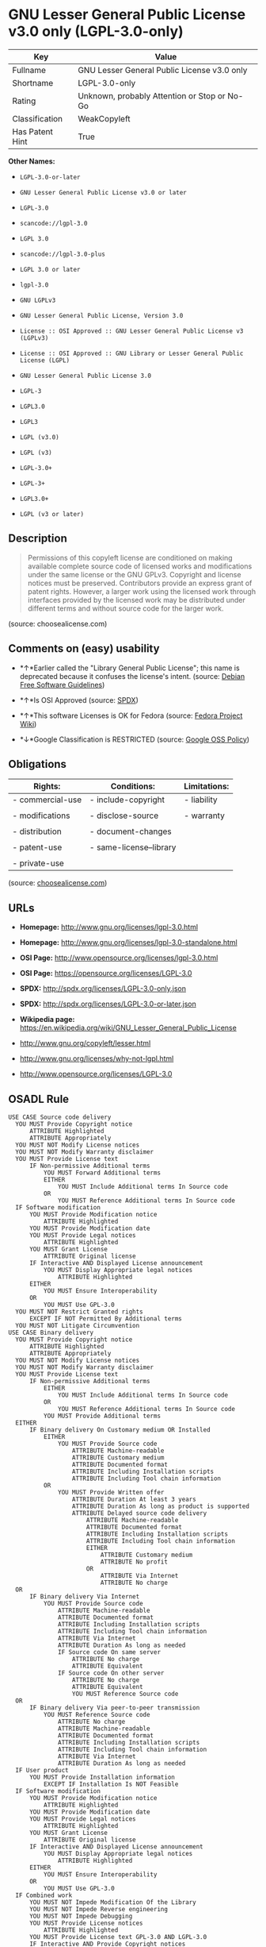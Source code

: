 * GNU Lesser General Public License v3.0 only (LGPL-3.0-only)

| Key               | Value                                          |
|-------------------+------------------------------------------------|
| Fullname          | GNU Lesser General Public License v3.0 only    |
| Shortname         | LGPL-3.0-only                                  |
| Rating            | Unknown, probably Attention or Stop or No-Go   |
| Classification    | WeakCopyleft                                   |
| Has Patent Hint   | True                                           |

*Other Names:*

- =LGPL-3.0-or-later=

- =GNU Lesser General Public License v3.0 or later=

- =LGPL-3.0=

- =scancode://lgpl-3.0=

- =LGPL 3.0=

- =scancode://lgpl-3.0-plus=

- =LGPL 3.0 or later=

- =lgpl-3.0=

- =GNU LGPLv3=

- =GNU Lesser General Public License, Version 3.0=

- =License :: OSI Approved :: GNU Lesser General Public License v3 (LGPLv3)=

- =License :: OSI Approved :: GNU Library or Lesser General Public License (LGPL)=

- =GNU Lesser General Public License 3.0=

- =LGPL-3=

- =LGPL3.0=

- =LGPL3=

- =LGPL (v3.0)=

- =LGPL (v3)=

- =LGPL-3.0+=

- =LGPL-3+=

- =LGPL3.0+=

- =LGPL (v3 or later)=

** Description

#+BEGIN_QUOTE
  Permissions of this copyleft license are conditioned on making
  available complete source code of licensed works and modifications
  under the same license or the GNU GPLv3. Copyright and license notices
  must be preserved. Contributors provide an express grant of patent
  rights. However, a larger work using the licensed work through
  interfaces provided by the licensed work may be distributed under
  different terms and without source code for the larger work.
#+END_QUOTE

(source: choosealicense.com)

** Comments on (easy) usability

- *↑*Earlier called the "Library General Public License"; this name is
  deprecated because it confuses the license's intent. (source:
  [[https://wiki.debian.org/DFSGLicenses][Debian Free Software
  Guidelines]])

- *↑*Is OSI Approved (source:
  [[https://spdx.org/licenses/LGPL-3.0-only.html][SPDX]])

- *↑*This software Licenses is OK for Fedora (source:
  [[https://fedoraproject.org/wiki/Licensing:Main?rd=Licensing][Fedora
  Project Wiki]])

- *↓*Google Classification is RESTRICTED (source:
  [[https://opensource.google.com/docs/thirdparty/licenses/][Google OSS
  Policy]])

** Obligations

| Rights:            | Conditions:               | Limitations:   |
|--------------------+---------------------------+----------------|
| - commercial-use   | - include-copyright       | - liability    |
|                    |                           |                |
| - modifications    | - disclose-source         | - warranty     |
|                    |                           |                |
| - distribution     | - document-changes        |                |
|                    |                           |                |
| - patent-use       | - same-license--library   |                |
|                    |                           |                |
| - private-use      |                           |                |
                                                                 

(source:
[[https://github.com/github/choosealicense.com/blob/gh-pages/_licenses/lgpl-3.0.txt][choosealicense.com]])

** URLs

- *Homepage:* http://www.gnu.org/licenses/lgpl-3.0.html

- *Homepage:* http://www.gnu.org/licenses/lgpl-3.0-standalone.html

- *OSI Page:* http://www.opensource.org/licenses/lgpl-3.0.html

- *OSI Page:* https://opensource.org/licenses/LGPL-3.0

- *SPDX:* http://spdx.org/licenses/LGPL-3.0-only.json

- *SPDX:* http://spdx.org/licenses/LGPL-3.0-or-later.json

- *Wikipedia page:*
  https://en.wikipedia.org/wiki/GNU_Lesser_General_Public_License

- http://www.gnu.org/copyleft/lesser.html

- http://www.gnu.org/licenses/why-not-lgpl.html

- http://www.opensource.org/licenses/LGPL-3.0

** OSADL Rule

#+BEGIN_EXAMPLE
  USE CASE Source code delivery
  	YOU MUST Provide Copyright notice
  		ATTRIBUTE Highlighted
  		ATTRIBUTE Appropriately
  	YOU MUST NOT Modify License notices
  	YOU MUST NOT Modify Warranty disclaimer
  	YOU MUST Provide License text
  		IF Non-permissive Additional terms
  			YOU MUST Forward Additional terms
  			EITHER
  				YOU MUST Include Additional terms In Source code
  			OR
  				YOU MUST Reference Additional terms In Source code
  	IF Software modification
  		YOU MUST Provide Modification notice
  			ATTRIBUTE Highlighted
  		YOU MUST Provide Modification date
  		YOU MUST Provide Legal notices
  			ATTRIBUTE Highlighted
  		YOU MUST Grant License
  			ATTRIBUTE Original license
  		IF Interactive AND Displayed License announcement
  			YOU MUST Display Appropriate legal notices
  				ATTRIBUTE Highlighted
  		EITHER
  			YOU MUST Ensure Interoperability
  		OR
  			YOU MUST Use GPL-3.0
  	YOU MUST NOT Restrict Granted rights
  		EXCEPT IF NOT Permitted By Additional terms
  	YOU MUST NOT Litigate Circumvention
  USE CASE Binary delivery
  	YOU MUST Provide Copyright notice
  		ATTRIBUTE Highlighted
  		ATTRIBUTE Appropriately
  	YOU MUST NOT Modify License notices
  	YOU MUST NOT Modify Warranty disclaimer
  	YOU MUST Provide License text
  		IF Non-permissive Additional terms
  			EITHER
  				YOU MUST Include Additional terms In Source code
  			OR
  				YOU MUST Reference Additional terms In Source code
  			YOU MUST Provide Additional terms
  	EITHER
  		IF Binary delivery On Customary medium OR Installed
  			EITHER
  				YOU MUST Provide Source code
  					ATTRIBUTE Machine-readable
  					ATTRIBUTE Customary medium
  					ATTRIBUTE Documented format
  					ATTRIBUTE Including Installation scripts
  					ATTRIBUTE Including Tool chain information
  			OR
  				YOU MUST Provide Written offer
  					ATTRIBUTE Duration At least 3 years
  					ATTRIBUTE Duration As long as product is supported
  					ATTRIBUTE Delayed source code delivery
  						ATTRIBUTE Machine-readable
  						ATTRIBUTE Documented format
  						ATTRIBUTE Including Installation scripts
  						ATTRIBUTE Including Tool chain information
  						EITHER
  							ATTRIBUTE Customary medium
  							ATTRIBUTE No profit
  						OR
  							ATTRIBUTE Via Internet
  							ATTRIBUTE No charge
  	OR
  		IF Binary delivery Via Internet
  			YOU MUST Provide Source code
  				ATTRIBUTE Machine-readable
  				ATTRIBUTE Documented format
  				ATTRIBUTE Including Installation scripts
  				ATTRIBUTE Including Tool chain information
  				ATTRIBUTE Via Internet
  				ATTRIBUTE Duration As long as needed
  				IF Source code On same server
  					ATTRIBUTE No charge
  					ATTRIBUTE Equivalent
  				IF Source code On other server
  					ATTRIBUTE No charge
  					ATTRIBUTE Equivalent
  					YOU MUST Reference Source code
  	OR
  		IF Binary delivery Via peer-to-peer transmission
  			YOU MUST Reference Source code
  				ATTRIBUTE No charge
  				ATTRIBUTE Machine-readable
  				ATTRIBUTE Documented format
  				ATTRIBUTE Including Installation scripts
  				ATTRIBUTE Including Tool chain information
  				ATTRIBUTE Via Internet
  				ATTRIBUTE Duration As long as needed
  	IF User product
  		YOU MUST Provide Installation information
  			EXCEPT IF Installation Is NOT Feasible
  	IF Software modification
  		YOU MUST Provide Modification notice
  			ATTRIBUTE Highlighted
  		YOU MUST Provide Modification date
  		YOU MUST Provide Legal notices
  			ATTRIBUTE Highlighted
  		YOU MUST Grant License
  			ATTRIBUTE Original license
  		IF Interactive AND Displayed License announcement
  			YOU MUST Display Appropriate legal notices
  				ATTRIBUTE Highlighted
  		EITHER
  			YOU MUST Ensure Interoperability
  		OR
  			YOU MUST Use GPL-3.0
  	IF Combined work
  		YOU MUST NOT Impede Modification Of the Library
  		YOU MUST NOT Impede Reverse engineering
  		YOU MUST NOT Impede Debugging
  		YOU MUST Provide License notices
  			ATTRIBUTE Highlighted
  		YOU MUST Provide License text GPL-3.0 AND LGPL-3.0
  		IF Interactive AND Provide Copyright notices
  			YOU MUST Provide Copyright notice
  			YOU MUST Reference License text GPL-3.0 AND LGPL-3.0
  		IF Installed
  			YOU MUST Provide Installation information
  			YOU MUST Provide Installation scripts
  	IF Combined library
  		YOU MUST Provide Library
  			ATTRIBUTE Original license
  			ATTRIBUTE Uncombined
  		YOU MUST Provide License notices
  		YOU MUST Reference Library
  			ATTRIBUTE Uncombined
  	YOU MUST NOT Restrict Granted rights
  		EXCEPT IF NOT Permitted By Additional terms
  	YOU MUST NOT Litigate Circumvention
  COMPATIBILITY Apache-2.0
  COMPATIBILITY BSD-2-Clause
  COMPATIBILITY BSD-3-Clause
  COMPATIBILITY bzip2-1.0.5
  COMPATIBILITY bzip2-1.0.6
  COMPATIBILITY CC0-1.0
  COMPATIBILITY curl
  COMPATIBILITY IBM-pibs
  COMPATIBILITY ICU
  COMPATIBILITY ISC
  COMPATIBILITY Libpng
  COMPATIBILITY MIT
  COMPATIBILITY MPL-2.0
  COMPATIBILITY NTP
  COMPATIBILITY UPL-1.0
  COMPATIBILITY WTFPL
  COMPATIBILITY X11
  COMPATIBILITY Zlib
  INCOMPATIBILITY BSD-4-Clause
  INCOMPATIBILITY FTL
  INCOMPATIBILITY IJG
  INCOMPATIBILITY OpenSSL
  INCOMPATIBILITY Python-2.0
  INCOMPATIBILITY zlib-acknowledgement
  INCOMPATIBILITY XFree86-1.1
  PATENT HINTS Yes
  COPYLEFT CLAUSE Yes
#+END_EXAMPLE

(source: OSADL License Checklist)

** Text

#+BEGIN_EXAMPLE
  GNU LESSER GENERAL PUBLIC LICENSE
                         Version 3, 29 June 2007

   Copyright (C) 2007 Free Software Foundation, Inc. <http://fsf.org/>
   Everyone is permitted to copy and distribute verbatim copies
   of this license document, but changing it is not allowed.


    This version of the GNU Lesser General Public License incorporates
  the terms and conditions of version 3 of the GNU General Public
  License, supplemented by the additional permissions listed below.

    0. Additional Definitions. 

    As used herein, "this License" refers to version 3 of the GNU Lesser
  General Public License, and the "GNU GPL" refers to version 3 of the GNU
  General Public License.

    "The Library" refers to a covered work governed by this License,
  other than an Application or a Combined Work as defined below.

    An "Application" is any work that makes use of an interface provided
  by the Library, but which is not otherwise based on the Library.
  Defining a subclass of a class defined by the Library is deemed a mode
  of using an interface provided by the Library.

    A "Combined Work" is a work produced by combining or linking an
  Application with the Library.  The particular version of the Library
  with which the Combined Work was made is also called the "Linked
  Version".

    The "Minimal Corresponding Source" for a Combined Work means the
  Corresponding Source for the Combined Work, excluding any source code
  for portions of the Combined Work that, considered in isolation, are
  based on the Application, and not on the Linked Version.

    The "Corresponding Application Code" for a Combined Work means the
  object code and/or source code for the Application, including any data
  and utility programs needed for reproducing the Combined Work from the
  Application, but excluding the System Libraries of the Combined Work.

    1. Exception to Section 3 of the GNU GPL.

    You may convey a covered work under sections 3 and 4 of this License
  without being bound by section 3 of the GNU GPL.

    2. Conveying Modified Versions.

    If you modify a copy of the Library, and, in your modifications, a
  facility refers to a function or data to be supplied by an Application
  that uses the facility (other than as an argument passed when the
  facility is invoked), then you may convey a copy of the modified
  version:

     a) under this License, provided that you make a good faith effort to
     ensure that, in the event an Application does not supply the
     function or data, the facility still operates, and performs
     whatever part of its purpose remains meaningful, or

     b) under the GNU GPL, with none of the additional permissions of
     this License applicable to that copy.

    3. Object Code Incorporating Material from Library Header Files.

    The object code form of an Application may incorporate material from
  a header file that is part of the Library.  You may convey such object
  code under terms of your choice, provided that, if the incorporated
  material is not limited to numerical parameters, data structure
  layouts and accessors, or small macros, inline functions and templates
  (ten or fewer lines in length), you do both of the following:

     a) Give prominent notice with each copy of the object code that the
     Library is used in it and that the Library and its use are
     covered by this License.

     b) Accompany the object code with a copy of the GNU GPL and this license
     document.

    4. Combined Works.

    You may convey a Combined Work under terms of your choice that,
  taken together, effectively do not restrict modification of the
  portions of the Library contained in the Combined Work and reverse
  engineering for debugging such modifications, if you also do each of
  the following:

     a) Give prominent notice with each copy of the Combined Work that
     the Library is used in it and that the Library and its use are
     covered by this License.

     b) Accompany the Combined Work with a copy of the GNU GPL and this license
     document.

     c) For a Combined Work that displays copyright notices during
     execution, include the copyright notice for the Library among
     these notices, as well as a reference directing the user to the
     copies of the GNU GPL and this license document.

     d) Do one of the following:

         0) Convey the Minimal Corresponding Source under the terms of this
         License, and the Corresponding Application Code in a form
         suitable for, and under terms that permit, the user to
         recombine or relink the Application with a modified version of
         the Linked Version to produce a modified Combined Work, in the
         manner specified by section 6 of the GNU GPL for conveying
         Corresponding Source.

         1) Use a suitable shared library mechanism for linking with the
         Library.  A suitable mechanism is one that (a) uses at run time
         a copy of the Library already present on the user's computer
         system, and (b) will operate properly with a modified version
         of the Library that is interface-compatible with the Linked
         Version. 

     e) Provide Installation Information, but only if you would otherwise
     be required to provide such information under section 6 of the
     GNU GPL, and only to the extent that such information is
     necessary to install and execute a modified version of the
     Combined Work produced by recombining or relinking the
     Application with a modified version of the Linked Version. (If
     you use option 4d0, the Installation Information must accompany
     the Minimal Corresponding Source and Corresponding Application
     Code. If you use option 4d1, you must provide the Installation
     Information in the manner specified by section 6 of the GNU GPL
     for conveying Corresponding Source.)

    5. Combined Libraries.

    You may place library facilities that are a work based on the
  Library side by side in a single library together with other library
  facilities that are not Applications and are not covered by this
  License, and convey such a combined library under terms of your
  choice, if you do both of the following:

     a) Accompany the combined library with a copy of the same work based
     on the Library, uncombined with any other library facilities,
     conveyed under the terms of this License.

     b) Give prominent notice with the combined library that part of it
     is a work based on the Library, and explaining where to find the
     accompanying uncombined form of the same work.

    6. Revised Versions of the GNU Lesser General Public License.

    The Free Software Foundation may publish revised and/or new versions
  of the GNU Lesser General Public License from time to time. Such new
  versions will be similar in spirit to the present version, but may
  differ in detail to address new problems or concerns.

    Each version is given a distinguishing version number. If the
  Library as you received it specifies that a certain numbered version
  of the GNU Lesser General Public License "or any later version"
  applies to it, you have the option of following the terms and
  conditions either of that published version or of any later version
  published by the Free Software Foundation. If the Library as you
  received it does not specify a version number of the GNU Lesser
  General Public License, you may choose any version of the GNU Lesser
  General Public License ever published by the Free Software Foundation.

    If the Library as you received it specifies that a proxy can decide
  whether future versions of the GNU Lesser General Public License shall
  apply, that proxy's public statement of acceptance of any version is
  permanent authorization for you to choose that version for the
  Library.
#+END_EXAMPLE

--------------

** Raw Data

#+BEGIN_EXAMPLE
  {
      "__impliedNames": [
          "LGPL-3.0-only",
          "GNU Lesser General Public License v3.0 only",
          "LGPL-3.0-or-later",
          "GNU Lesser General Public License v3.0 or later",
          "LGPL-3.0",
          "scancode://lgpl-3.0",
          "LGPL 3.0",
          "scancode://lgpl-3.0-plus",
          "LGPL 3.0 or later",
          "lgpl-3.0",
          "GNU LGPLv3",
          "GNU Lesser General Public License, Version 3.0",
          "License :: OSI Approved :: GNU Lesser General Public License v3 (LGPLv3)",
          "License :: OSI Approved :: GNU Library or Lesser General Public License (LGPL)",
          "GNU Lesser General Public License 3.0",
          "LGPL-3",
          "LGPL3.0",
          "LGPL3",
          "LGPL (v3.0)",
          "LGPL (v3)",
          "LGPL-3.0+",
          "LGPL-3+",
          "LGPL3.0+",
          "LGPL (v3 or later)"
      ],
      "__impliedId": "LGPL-3.0-only",
      "__isFsfFree": true,
      "__impliedAmbiguousNames": [
          "The GNU Lesser General Public License (LGPL)"
      ],
      "__hasPatentHint": true,
      "facts": {
          "Open Knowledge International": {
              "is_generic": null,
              "status": "active",
              "domain_software": true,
              "url": "https://opensource.org/licenses/LGPL-3.0",
              "maintainer": "Free Software Foundation",
              "od_conformance": "not reviewed",
              "_sourceURL": "https://github.com/okfn/licenses/blob/master/licenses.csv",
              "domain_data": false,
              "osd_conformance": "approved",
              "id": "LGPL-3.0",
              "title": "GNU Lesser General Public License 3.0",
              "_implications": {
                  "__impliedNames": [
                      "LGPL-3.0",
                      "GNU Lesser General Public License 3.0"
                  ],
                  "__impliedId": "LGPL-3.0",
                  "__impliedURLs": [
                      [
                          null,
                          "https://opensource.org/licenses/LGPL-3.0"
                      ]
                  ]
              },
              "domain_content": false
          },
          "SPDX": {
              "isSPDXLicenseDeprecated": false,
              "spdxFullName": "GNU Lesser General Public License v3.0 only",
              "spdxDetailsURL": "http://spdx.org/licenses/LGPL-3.0-only.json",
              "_sourceURL": "https://spdx.org/licenses/LGPL-3.0-only.html",
              "spdxLicIsOSIApproved": true,
              "spdxSeeAlso": [
                  "https://www.gnu.org/licenses/lgpl-3.0-standalone.html",
                  "https://opensource.org/licenses/LGPL-3.0"
              ],
              "_implications": {
                  "__impliedNames": [
                      "LGPL-3.0-only",
                      "GNU Lesser General Public License v3.0 only"
                  ],
                  "__impliedId": "LGPL-3.0-only",
                  "__impliedJudgement": [
                      [
                          "SPDX",
                          {
                              "tag": "PositiveJudgement",
                              "contents": "Is OSI Approved"
                          }
                      ]
                  ],
                  "__isOsiApproved": true,
                  "__impliedURLs": [
                      [
                          "SPDX",
                          "http://spdx.org/licenses/LGPL-3.0-only.json"
                      ],
                      [
                          null,
                          "https://www.gnu.org/licenses/lgpl-3.0-standalone.html"
                      ],
                      [
                          null,
                          "https://opensource.org/licenses/LGPL-3.0"
                      ]
                  ]
              },
              "spdxLicenseId": "LGPL-3.0-only"
          },
          "OSADL License Checklist": {
              "_sourceURL": "https://www.osadl.org/fileadmin/checklists/unreflicenses/LGPL-3.0-or-later.txt",
              "spdxId": "LGPL-3.0-or-later",
              "osadlRule": "USE CASE Source code delivery\n\tYOU MUST Provide Copyright notice\n\t\tATTRIBUTE Highlighted\n\t\tATTRIBUTE Appropriately\n\tYOU MUST NOT Modify License notices\n\tYOU MUST NOT Modify Warranty disclaimer\n\tYOU MUST Provide License text\n\t\tIF Non-permissive Additional terms\n\t\t\tYOU MUST Forward Additional terms\n\t\t\tEITHER\r\n\t\t\t\tYOU MUST Include Additional terms In Source code\n\t\t\tOR\r\n\t\t\t\tYOU MUST Reference Additional terms In Source code\n\tIF Software modification\n\t\tYOU MUST Provide Modification notice\n\t\t\tATTRIBUTE Highlighted\n\t\tYOU MUST Provide Modification date\n\t\tYOU MUST Provide Legal notices\n\t\t\tATTRIBUTE Highlighted\n\t\tYOU MUST Grant License\n\t\t\tATTRIBUTE Original license\n\t\tIF Interactive AND Displayed License announcement\n\t\t\tYOU MUST Display Appropriate legal notices\n\t\t\t\tATTRIBUTE Highlighted\n\t\tEITHER\r\n\t\t\tYOU MUST Ensure Interoperability\n\t\tOR\r\n\t\t\tYOU MUST Use GPL-3.0\n\tYOU MUST NOT Restrict Granted rights\n\t\tEXCEPT IF NOT Permitted By Additional terms\n\tYOU MUST NOT Litigate Circumvention\nUSE CASE Binary delivery\n\tYOU MUST Provide Copyright notice\n\t\tATTRIBUTE Highlighted\n\t\tATTRIBUTE Appropriately\n\tYOU MUST NOT Modify License notices\n\tYOU MUST NOT Modify Warranty disclaimer\n\tYOU MUST Provide License text\n\t\tIF Non-permissive Additional terms\n\t\t\tEITHER\r\n\t\t\t\tYOU MUST Include Additional terms In Source code\n\t\t\tOR\r\n\t\t\t\tYOU MUST Reference Additional terms In Source code\n\t\t\tYOU MUST Provide Additional terms\n\tEITHER\r\n\t\tIF Binary delivery On Customary medium OR Installed\n\t\t\tEITHER\n\t\t\t\tYOU MUST Provide Source code\n\t\t\t\t\tATTRIBUTE Machine-readable\n\t\t\t\t\tATTRIBUTE Customary medium\n\t\t\t\t\tATTRIBUTE Documented format\n\t\t\t\t\tATTRIBUTE Including Installation scripts\n\t\t\t\t\tATTRIBUTE Including Tool chain information\n\t\t\tOR\r\n\t\t\t\tYOU MUST Provide Written offer\n\t\t\t\t\tATTRIBUTE Duration At least 3 years\n\t\t\t\t\tATTRIBUTE Duration As long as product is supported\n\t\t\t\t\tATTRIBUTE Delayed source code delivery\n\t\t\t\t\t\tATTRIBUTE Machine-readable\n\t\t\t\t\t\tATTRIBUTE Documented format\n\t\t\t\t\t\tATTRIBUTE Including Installation scripts\n\t\t\t\t\t\tATTRIBUTE Including Tool chain information\n\t\t\t\t\t\tEITHER\r\n\t\t\t\t\t\t\tATTRIBUTE Customary medium\n\t\t\t\t\t\t\tATTRIBUTE No profit\n\t\t\t\t\t\tOR\r\n\t\t\t\t\t\t\tATTRIBUTE Via Internet\n\t\t\t\t\t\t\tATTRIBUTE No charge\n\tOR\r\n\t\tIF Binary delivery Via Internet\n\t\t\tYOU MUST Provide Source code\r\n\t\t\t\tATTRIBUTE Machine-readable\n\t\t\t\tATTRIBUTE Documented format\n\t\t\t\tATTRIBUTE Including Installation scripts\n\t\t\t\tATTRIBUTE Including Tool chain information\n\t\t\t\tATTRIBUTE Via Internet\n\t\t\t\tATTRIBUTE Duration As long as needed\n\t\t\t\tIF Source code On same server\n\t\t\t\t\tATTRIBUTE No charge\n\t\t\t\t\tATTRIBUTE Equivalent\n\t\t\t\tIF Source code On other server\n\t\t\t\t\tATTRIBUTE No charge\n\t\t\t\t\tATTRIBUTE Equivalent\n\t\t\t\t\tYOU MUST Reference Source code\n\tOR\r\n\t\tIF Binary delivery Via peer-to-peer transmission\n\t\t\tYOU MUST Reference Source code\n\t\t\t\tATTRIBUTE No charge\n\t\t\t\tATTRIBUTE Machine-readable\n\t\t\t\tATTRIBUTE Documented format\n\t\t\t\tATTRIBUTE Including Installation scripts\n\t\t\t\tATTRIBUTE Including Tool chain information\n\t\t\t\tATTRIBUTE Via Internet\n\t\t\t\tATTRIBUTE Duration As long as needed\n\tIF User product\n\t\tYOU MUST Provide Installation information\n\t\t\tEXCEPT IF Installation Is NOT Feasible\n\tIF Software modification\n\t\tYOU MUST Provide Modification notice\n\t\t\tATTRIBUTE Highlighted\n\t\tYOU MUST Provide Modification date\n\t\tYOU MUST Provide Legal notices\n\t\t\tATTRIBUTE Highlighted\n\t\tYOU MUST Grant License\n\t\t\tATTRIBUTE Original license\n\t\tIF Interactive AND Displayed License announcement\n\t\t\tYOU MUST Display Appropriate legal notices\n\t\t\t\tATTRIBUTE Highlighted\n\t\tEITHER\r\n\t\t\tYOU MUST Ensure Interoperability\n\t\tOR\r\n\t\t\tYOU MUST Use GPL-3.0\n\tIF Combined work\n\t\tYOU MUST NOT Impede Modification Of the Library\n\t\tYOU MUST NOT Impede Reverse engineering\n\t\tYOU MUST NOT Impede Debugging\n\t\tYOU MUST Provide License notices\n\t\t\tATTRIBUTE Highlighted\n\t\tYOU MUST Provide License text GPL-3.0 AND LGPL-3.0\n\t\tIF Interactive AND Provide Copyright notices\n\t\t\tYOU MUST Provide Copyright notice\n\t\t\tYOU MUST Reference License text GPL-3.0 AND LGPL-3.0\n\t\tIF Installed\n\t\t\tYOU MUST Provide Installation information\n\t\t\tYOU MUST Provide Installation scripts\n\tIF Combined library\n\t\tYOU MUST Provide Library\n\t\t\tATTRIBUTE Original license\n\t\t\tATTRIBUTE Uncombined\n\t\tYOU MUST Provide License notices\n\t\tYOU MUST Reference Library\n\t\t\tATTRIBUTE Uncombined\n\tYOU MUST NOT Restrict Granted rights\n\t\tEXCEPT IF NOT Permitted By Additional terms\n\tYOU MUST NOT Litigate Circumvention\nCOMPATIBILITY Apache-2.0\nCOMPATIBILITY BSD-2-Clause\r\nCOMPATIBILITY BSD-3-Clause\r\nCOMPATIBILITY bzip2-1.0.5\r\nCOMPATIBILITY bzip2-1.0.6\r\nCOMPATIBILITY CC0-1.0\r\nCOMPATIBILITY curl\r\nCOMPATIBILITY IBM-pibs\r\nCOMPATIBILITY ICU\r\nCOMPATIBILITY ISC\r\nCOMPATIBILITY Libpng\r\nCOMPATIBILITY MIT\r\nCOMPATIBILITY MPL-2.0\nCOMPATIBILITY NTP\r\nCOMPATIBILITY UPL-1.0\r\nCOMPATIBILITY WTFPL\r\nCOMPATIBILITY X11\r\nCOMPATIBILITY Zlib\r\nINCOMPATIBILITY BSD-4-Clause\nINCOMPATIBILITY FTL\nINCOMPATIBILITY IJG\nINCOMPATIBILITY OpenSSL\nINCOMPATIBILITY Python-2.0\nINCOMPATIBILITY zlib-acknowledgement\nINCOMPATIBILITY XFree86-1.1\nPATENT HINTS Yes\nCOPYLEFT CLAUSE Yes\n",
              "_implications": {
                  "__impliedNames": [
                      "LGPL-3.0-or-later"
                  ],
                  "__hasPatentHint": true,
                  "__impliedCopyleft": [
                      [
                          "OSADL License Checklist",
                          "Copyleft"
                      ]
                  ],
                  "__calculatedCopyleft": "Copyleft"
              }
          },
          "Fedora Project Wiki": {
              "GPLv2 Compat?": "See Matrix",
              "rating": "Good",
              "Upstream URL": "http://www.fsf.org/licensing/licenses/lgpl.html",
              "GPLv3 Compat?": "See Matrix",
              "Short Name": "LGPLv3+",
              "licenseType": "license",
              "_sourceURL": "https://fedoraproject.org/wiki/Licensing:Main?rd=Licensing",
              "Full Name": "GNU Lesser General Public License v3.0 or later",
              "FSF Free?": "Yes",
              "_implications": {
                  "__impliedNames": [
                      "GNU Lesser General Public License v3.0 or later"
                  ],
                  "__isFsfFree": true,
                  "__impliedJudgement": [
                      [
                          "Fedora Project Wiki",
                          {
                              "tag": "PositiveJudgement",
                              "contents": "This software Licenses is OK for Fedora"
                          }
                      ]
                  ]
              }
          },
          "Scancode": {
              "otherUrls": [
                  "http://www.gnu.org/copyleft/lesser.html",
                  "http://www.gnu.org/licenses/why-not-lgpl.html",
                  "http://www.opensource.org/licenses/LGPL-3.0",
                  "https://opensource.org/licenses/LGPL-3.0",
                  "https://www.gnu.org/licenses/lgpl-3.0-standalone.html"
              ],
              "homepageUrl": "http://www.gnu.org/licenses/lgpl-3.0.html",
              "shortName": "LGPL 3.0",
              "textUrls": null,
              "text": "GNU LESSER GENERAL PUBLIC LICENSE\n                       Version 3, 29 June 2007\n\n Copyright (C) 2007 Free Software Foundation, Inc. <http://fsf.org/>\n Everyone is permitted to copy and distribute verbatim copies\n of this license document, but changing it is not allowed.\n\n\n  This version of the GNU Lesser General Public License incorporates\nthe terms and conditions of version 3 of the GNU General Public\nLicense, supplemented by the additional permissions listed below.\n\n  0. Additional Definitions. \n\n  As used herein, \"this License\" refers to version 3 of the GNU Lesser\nGeneral Public License, and the \"GNU GPL\" refers to version 3 of the GNU\nGeneral Public License.\n\n  \"The Library\" refers to a covered work governed by this License,\nother than an Application or a Combined Work as defined below.\n\n  An \"Application\" is any work that makes use of an interface provided\nby the Library, but which is not otherwise based on the Library.\nDefining a subclass of a class defined by the Library is deemed a mode\nof using an interface provided by the Library.\n\n  A \"Combined Work\" is a work produced by combining or linking an\nApplication with the Library.  The particular version of the Library\nwith which the Combined Work was made is also called the \"Linked\nVersion\".\n\n  The \"Minimal Corresponding Source\" for a Combined Work means the\nCorresponding Source for the Combined Work, excluding any source code\nfor portions of the Combined Work that, considered in isolation, are\nbased on the Application, and not on the Linked Version.\n\n  The \"Corresponding Application Code\" for a Combined Work means the\nobject code and/or source code for the Application, including any data\nand utility programs needed for reproducing the Combined Work from the\nApplication, but excluding the System Libraries of the Combined Work.\n\n  1. Exception to Section 3 of the GNU GPL.\n\n  You may convey a covered work under sections 3 and 4 of this License\nwithout being bound by section 3 of the GNU GPL.\n\n  2. Conveying Modified Versions.\n\n  If you modify a copy of the Library, and, in your modifications, a\nfacility refers to a function or data to be supplied by an Application\nthat uses the facility (other than as an argument passed when the\nfacility is invoked), then you may convey a copy of the modified\nversion:\n\n   a) under this License, provided that you make a good faith effort to\n   ensure that, in the event an Application does not supply the\n   function or data, the facility still operates, and performs\n   whatever part of its purpose remains meaningful, or\n\n   b) under the GNU GPL, with none of the additional permissions of\n   this License applicable to that copy.\n\n  3. Object Code Incorporating Material from Library Header Files.\n\n  The object code form of an Application may incorporate material from\na header file that is part of the Library.  You may convey such object\ncode under terms of your choice, provided that, if the incorporated\nmaterial is not limited to numerical parameters, data structure\nlayouts and accessors, or small macros, inline functions and templates\n(ten or fewer lines in length), you do both of the following:\n\n   a) Give prominent notice with each copy of the object code that the\n   Library is used in it and that the Library and its use are\n   covered by this License.\n\n   b) Accompany the object code with a copy of the GNU GPL and this license\n   document.\n\n  4. Combined Works.\n\n  You may convey a Combined Work under terms of your choice that,\ntaken together, effectively do not restrict modification of the\nportions of the Library contained in the Combined Work and reverse\nengineering for debugging such modifications, if you also do each of\nthe following:\n\n   a) Give prominent notice with each copy of the Combined Work that\n   the Library is used in it and that the Library and its use are\n   covered by this License.\n\n   b) Accompany the Combined Work with a copy of the GNU GPL and this license\n   document.\n\n   c) For a Combined Work that displays copyright notices during\n   execution, include the copyright notice for the Library among\n   these notices, as well as a reference directing the user to the\n   copies of the GNU GPL and this license document.\n\n   d) Do one of the following:\n\n       0) Convey the Minimal Corresponding Source under the terms of this\n       License, and the Corresponding Application Code in a form\n       suitable for, and under terms that permit, the user to\n       recombine or relink the Application with a modified version of\n       the Linked Version to produce a modified Combined Work, in the\n       manner specified by section 6 of the GNU GPL for conveying\n       Corresponding Source.\n\n       1) Use a suitable shared library mechanism for linking with the\n       Library.  A suitable mechanism is one that (a) uses at run time\n       a copy of the Library already present on the user's computer\n       system, and (b) will operate properly with a modified version\n       of the Library that is interface-compatible with the Linked\n       Version. \n\n   e) Provide Installation Information, but only if you would otherwise\n   be required to provide such information under section 6 of the\n   GNU GPL, and only to the extent that such information is\n   necessary to install and execute a modified version of the\n   Combined Work produced by recombining or relinking the\n   Application with a modified version of the Linked Version. (If\n   you use option 4d0, the Installation Information must accompany\n   the Minimal Corresponding Source and Corresponding Application\n   Code. If you use option 4d1, you must provide the Installation\n   Information in the manner specified by section 6 of the GNU GPL\n   for conveying Corresponding Source.)\n\n  5. Combined Libraries.\n\n  You may place library facilities that are a work based on the\nLibrary side by side in a single library together with other library\nfacilities that are not Applications and are not covered by this\nLicense, and convey such a combined library under terms of your\nchoice, if you do both of the following:\n\n   a) Accompany the combined library with a copy of the same work based\n   on the Library, uncombined with any other library facilities,\n   conveyed under the terms of this License.\n\n   b) Give prominent notice with the combined library that part of it\n   is a work based on the Library, and explaining where to find the\n   accompanying uncombined form of the same work.\n\n  6. Revised Versions of the GNU Lesser General Public License.\n\n  The Free Software Foundation may publish revised and/or new versions\nof the GNU Lesser General Public License from time to time. Such new\nversions will be similar in spirit to the present version, but may\ndiffer in detail to address new problems or concerns.\n\n  Each version is given a distinguishing version number. If the\nLibrary as you received it specifies that a certain numbered version\nof the GNU Lesser General Public License \"or any later version\"\napplies to it, you have the option of following the terms and\nconditions either of that published version or of any later version\npublished by the Free Software Foundation. If the Library as you\nreceived it does not specify a version number of the GNU Lesser\nGeneral Public License, you may choose any version of the GNU Lesser\nGeneral Public License ever published by the Free Software Foundation.\n\n  If the Library as you received it specifies that a proxy can decide\nwhether future versions of the GNU Lesser General Public License shall\napply, that proxy's public statement of acceptance of any version is\npermanent authorization for you to choose that version for the\nLibrary.",
              "category": "Copyleft Limited",
              "osiUrl": "http://www.opensource.org/licenses/lgpl-3.0.html",
              "owner": "Free Software Foundation (FSF)",
              "_sourceURL": "https://github.com/nexB/scancode-toolkit/blob/develop/src/licensedcode/data/licenses/lgpl-3.0.yml",
              "key": "lgpl-3.0",
              "name": "GNU Lesser General Public License 3.0",
              "spdxId": "LGPL-3.0-only",
              "_implications": {
                  "__impliedNames": [
                      "scancode://lgpl-3.0",
                      "LGPL 3.0",
                      "LGPL-3.0-only"
                  ],
                  "__impliedId": "LGPL-3.0-only",
                  "__impliedCopyleft": [
                      [
                          "Scancode",
                          "WeakCopyleft"
                      ]
                  ],
                  "__calculatedCopyleft": "WeakCopyleft",
                  "__impliedText": "GNU LESSER GENERAL PUBLIC LICENSE\n                       Version 3, 29 June 2007\n\n Copyright (C) 2007 Free Software Foundation, Inc. <http://fsf.org/>\n Everyone is permitted to copy and distribute verbatim copies\n of this license document, but changing it is not allowed.\n\n\n  This version of the GNU Lesser General Public License incorporates\nthe terms and conditions of version 3 of the GNU General Public\nLicense, supplemented by the additional permissions listed below.\n\n  0. Additional Definitions. \n\n  As used herein, \"this License\" refers to version 3 of the GNU Lesser\nGeneral Public License, and the \"GNU GPL\" refers to version 3 of the GNU\nGeneral Public License.\n\n  \"The Library\" refers to a covered work governed by this License,\nother than an Application or a Combined Work as defined below.\n\n  An \"Application\" is any work that makes use of an interface provided\nby the Library, but which is not otherwise based on the Library.\nDefining a subclass of a class defined by the Library is deemed a mode\nof using an interface provided by the Library.\n\n  A \"Combined Work\" is a work produced by combining or linking an\nApplication with the Library.  The particular version of the Library\nwith which the Combined Work was made is also called the \"Linked\nVersion\".\n\n  The \"Minimal Corresponding Source\" for a Combined Work means the\nCorresponding Source for the Combined Work, excluding any source code\nfor portions of the Combined Work that, considered in isolation, are\nbased on the Application, and not on the Linked Version.\n\n  The \"Corresponding Application Code\" for a Combined Work means the\nobject code and/or source code for the Application, including any data\nand utility programs needed for reproducing the Combined Work from the\nApplication, but excluding the System Libraries of the Combined Work.\n\n  1. Exception to Section 3 of the GNU GPL.\n\n  You may convey a covered work under sections 3 and 4 of this License\nwithout being bound by section 3 of the GNU GPL.\n\n  2. Conveying Modified Versions.\n\n  If you modify a copy of the Library, and, in your modifications, a\nfacility refers to a function or data to be supplied by an Application\nthat uses the facility (other than as an argument passed when the\nfacility is invoked), then you may convey a copy of the modified\nversion:\n\n   a) under this License, provided that you make a good faith effort to\n   ensure that, in the event an Application does not supply the\n   function or data, the facility still operates, and performs\n   whatever part of its purpose remains meaningful, or\n\n   b) under the GNU GPL, with none of the additional permissions of\n   this License applicable to that copy.\n\n  3. Object Code Incorporating Material from Library Header Files.\n\n  The object code form of an Application may incorporate material from\na header file that is part of the Library.  You may convey such object\ncode under terms of your choice, provided that, if the incorporated\nmaterial is not limited to numerical parameters, data structure\nlayouts and accessors, or small macros, inline functions and templates\n(ten or fewer lines in length), you do both of the following:\n\n   a) Give prominent notice with each copy of the object code that the\n   Library is used in it and that the Library and its use are\n   covered by this License.\n\n   b) Accompany the object code with a copy of the GNU GPL and this license\n   document.\n\n  4. Combined Works.\n\n  You may convey a Combined Work under terms of your choice that,\ntaken together, effectively do not restrict modification of the\nportions of the Library contained in the Combined Work and reverse\nengineering for debugging such modifications, if you also do each of\nthe following:\n\n   a) Give prominent notice with each copy of the Combined Work that\n   the Library is used in it and that the Library and its use are\n   covered by this License.\n\n   b) Accompany the Combined Work with a copy of the GNU GPL and this license\n   document.\n\n   c) For a Combined Work that displays copyright notices during\n   execution, include the copyright notice for the Library among\n   these notices, as well as a reference directing the user to the\n   copies of the GNU GPL and this license document.\n\n   d) Do one of the following:\n\n       0) Convey the Minimal Corresponding Source under the terms of this\n       License, and the Corresponding Application Code in a form\n       suitable for, and under terms that permit, the user to\n       recombine or relink the Application with a modified version of\n       the Linked Version to produce a modified Combined Work, in the\n       manner specified by section 6 of the GNU GPL for conveying\n       Corresponding Source.\n\n       1) Use a suitable shared library mechanism for linking with the\n       Library.  A suitable mechanism is one that (a) uses at run time\n       a copy of the Library already present on the user's computer\n       system, and (b) will operate properly with a modified version\n       of the Library that is interface-compatible with the Linked\n       Version. \n\n   e) Provide Installation Information, but only if you would otherwise\n   be required to provide such information under section 6 of the\n   GNU GPL, and only to the extent that such information is\n   necessary to install and execute a modified version of the\n   Combined Work produced by recombining or relinking the\n   Application with a modified version of the Linked Version. (If\n   you use option 4d0, the Installation Information must accompany\n   the Minimal Corresponding Source and Corresponding Application\n   Code. If you use option 4d1, you must provide the Installation\n   Information in the manner specified by section 6 of the GNU GPL\n   for conveying Corresponding Source.)\n\n  5. Combined Libraries.\n\n  You may place library facilities that are a work based on the\nLibrary side by side in a single library together with other library\nfacilities that are not Applications and are not covered by this\nLicense, and convey such a combined library under terms of your\nchoice, if you do both of the following:\n\n   a) Accompany the combined library with a copy of the same work based\n   on the Library, uncombined with any other library facilities,\n   conveyed under the terms of this License.\n\n   b) Give prominent notice with the combined library that part of it\n   is a work based on the Library, and explaining where to find the\n   accompanying uncombined form of the same work.\n\n  6. Revised Versions of the GNU Lesser General Public License.\n\n  The Free Software Foundation may publish revised and/or new versions\nof the GNU Lesser General Public License from time to time. Such new\nversions will be similar in spirit to the present version, but may\ndiffer in detail to address new problems or concerns.\n\n  Each version is given a distinguishing version number. If the\nLibrary as you received it specifies that a certain numbered version\nof the GNU Lesser General Public License \"or any later version\"\napplies to it, you have the option of following the terms and\nconditions either of that published version or of any later version\npublished by the Free Software Foundation. If the Library as you\nreceived it does not specify a version number of the GNU Lesser\nGeneral Public License, you may choose any version of the GNU Lesser\nGeneral Public License ever published by the Free Software Foundation.\n\n  If the Library as you received it specifies that a proxy can decide\nwhether future versions of the GNU Lesser General Public License shall\napply, that proxy's public statement of acceptance of any version is\npermanent authorization for you to choose that version for the\nLibrary.",
                  "__impliedURLs": [
                      [
                          "Homepage",
                          "http://www.gnu.org/licenses/lgpl-3.0.html"
                      ],
                      [
                          "OSI Page",
                          "http://www.opensource.org/licenses/lgpl-3.0.html"
                      ],
                      [
                          null,
                          "http://www.gnu.org/copyleft/lesser.html"
                      ],
                      [
                          null,
                          "http://www.gnu.org/licenses/why-not-lgpl.html"
                      ],
                      [
                          null,
                          "http://www.opensource.org/licenses/LGPL-3.0"
                      ],
                      [
                          null,
                          "https://opensource.org/licenses/LGPL-3.0"
                      ],
                      [
                          null,
                          "https://www.gnu.org/licenses/lgpl-3.0-standalone.html"
                      ]
                  ]
              }
          },
          "OpenChainPolicyTemplate": {
              "isSaaSDeemed": "no",
              "licenseType": "copyleft",
              "freedomOrDeath": "yes",
              "typeCopyleft": "weak",
              "_sourceURL": "https://github.com/OpenChain-Project/curriculum/raw/ddf1e879341adbd9b297cd67c5d5c16b2076540b/policy-template/Open%20Source%20Policy%20Template%20for%20OpenChain%20Specification%201.2.ods",
              "name": "GNU Lesser General Public License version 3",
              "commercialUse": true,
              "spdxId": "LGPL-3.0",
              "_implications": {
                  "__impliedNames": [
                      "LGPL-3.0"
                  ]
              }
          },
          "Debian Free Software Guidelines": {
              "LicenseName": "The GNU Lesser General Public License (LGPL)",
              "State": "DFSGCompatible",
              "_sourceURL": "https://wiki.debian.org/DFSGLicenses",
              "_implications": {
                  "__impliedNames": [
                      "LGPL-3.0-only"
                  ],
                  "__impliedAmbiguousNames": [
                      "The GNU Lesser General Public License (LGPL)"
                  ],
                  "__impliedJudgement": [
                      [
                          "Debian Free Software Guidelines",
                          {
                              "tag": "PositiveJudgement",
                              "contents": "Earlier called the \"Library General Public License\"; this name is deprecated because it confuses the license's intent."
                          }
                      ]
                  ]
              },
              "Comment": "Earlier called the \"Library General Public License\"; this name is deprecated because it confuses the license's intent.",
              "LicenseId": "LGPL-3.0-only"
          },
          "Override": {
              "oNonCommecrial": null,
              "implications": {
                  "__impliedNames": [
                      "LGPL-3.0-only",
                      "LGPL-3.0",
                      "LGPL-3",
                      "LGPL3.0",
                      "LGPL3",
                      "LGPL (v3.0)",
                      "LGPL (v3)"
                  ],
                  "__impliedId": "LGPL-3.0-only"
              },
              "oName": "LGPL-3.0-only",
              "oOtherLicenseIds": [
                  "LGPL-3.0",
                  "LGPL-3",
                  "LGPL3.0",
                  "LGPL3",
                  "LGPL (v3.0)",
                  "LGPL (v3)"
              ],
              "oDescription": null,
              "oJudgement": null,
              "oCompatibilities": null,
              "oRatingState": null
          },
          "OpenSourceInitiative": {
              "text": [
                  {
                      "url": "https://www.gnu.org/licenses/lgpl-3.0.txt",
                      "title": "Plain Text",
                      "media_type": "text/plain"
                  },
                  {
                      "url": "https://www.gnu.org/licenses/lgpl-3.0-standalone.html",
                      "title": "HTML",
                      "media_type": "text/html"
                  }
              ],
              "identifiers": [
                  {
                      "identifier": "LGPL-3.0",
                      "scheme": "DEP5"
                  },
                  {
                      "identifier": "LGPL-3.0",
                      "scheme": "SPDX"
                  },
                  {
                      "identifier": "License :: OSI Approved :: GNU Lesser General Public License v3 (LGPLv3)",
                      "scheme": "Trove"
                  },
                  {
                      "identifier": "License :: OSI Approved :: GNU Library or Lesser General Public License (LGPL)",
                      "scheme": "Trove"
                  }
              ],
              "superseded_by": null,
              "_sourceURL": "https://opensource.org/licenses/",
              "name": "GNU Lesser General Public License, Version 3.0",
              "other_names": [],
              "keywords": [
                  "osi-approved",
                  "popular",
                  "copyleft"
              ],
              "id": "LGPL-3.0",
              "links": [
                  {
                      "note": "Wikipedia page",
                      "url": "https://en.wikipedia.org/wiki/GNU_Lesser_General_Public_License"
                  },
                  {
                      "note": "OSI Page",
                      "url": "https://opensource.org/licenses/LGPL-3.0"
                  }
              ],
              "_implications": {
                  "__impliedNames": [
                      "LGPL-3.0",
                      "GNU Lesser General Public License, Version 3.0",
                      "LGPL-3.0",
                      "LGPL-3.0",
                      "License :: OSI Approved :: GNU Lesser General Public License v3 (LGPLv3)",
                      "License :: OSI Approved :: GNU Library or Lesser General Public License (LGPL)"
                  ],
                  "__impliedURLs": [
                      [
                          "Wikipedia page",
                          "https://en.wikipedia.org/wiki/GNU_Lesser_General_Public_License"
                      ],
                      [
                          "OSI Page",
                          "https://opensource.org/licenses/LGPL-3.0"
                      ]
                  ]
              }
          },
          "Wikipedia": {
              "Distribution": {
                  "value": "Copylefted",
                  "description": "distribution of the code to third parties"
              },
              "Sublicensing": {
                  "value": "Copylefted",
                  "description": "whether modified code may be licensed under a different license (for example a copyright) or must retain the same license under which it was provided"
              },
              "Linking": {
                  "value": "With restrictions",
                  "description": "linking of the licensed code with code licensed under a different license (e.g. when the code is provided as a library)"
              },
              "Publication date": "June 2007",
              "_sourceURL": "https://en.wikipedia.org/wiki/Comparison_of_free_and_open-source_software_licenses",
              "Koordinaten": {
                  "name": "GNU Lesser General Public License",
                  "version": "3.0",
                  "spdxId": "LGPL-3.0-or-later"
              },
              "Patent grant": {
                  "value": "Yes",
                  "description": "protection of licensees from patent claims made by code contributors regarding their contribution, and protection of contributors from patent claims made by licensees"
              },
              "Trademark grant": {
                  "value": "Yes",
                  "description": "use of trademarks associated with the licensed code or its contributors by a licensee"
              },
              "_implications": {
                  "__impliedNames": [
                      "LGPL-3.0-or-later",
                      "GNU Lesser General Public License 3.0"
                  ],
                  "__hasPatentHint": true
              },
              "Private use": {
                  "value": "Yes",
                  "description": "whether modification to the code must be shared with the community or may be used privately (e.g. internal use by a corporation)"
              },
              "Modification": {
                  "value": "Copylefted",
                  "description": "modification of the code by a licensee"
              }
          },
          "finos-osr/OSLC-handbook": {
              "terms": [
                  {
                      "termUseCases": null,
                      "termSeeAlso": null,
                      "termDescription": "If you modify the library so that it does not function without data or function supplied by your application, the modified library can only be distributed under the terms of GPL-3.0. This restriction does not apply if the data or function is supplied as an argument.",
                      "termComplianceNotes": null,
                      "termType": "other"
                  },
                  {
                      "termUseCases": null,
                      "termSeeAlso": null,
                      "termDescription": "Object code incorporating header file material from the library that is not limited to numerical parameters, data structure layouts and accessors or small macros, inline functions and templates of fewer than ten lines must include a prominent notice that the library is used, its use is covered by LGPL-3.0, and provide a copy of the license (see section 3 for more details)",
                      "termComplianceNotes": null,
                      "termType": "other"
                  },
                  {
                      "termUseCases": null,
                      "termSeeAlso": [
                          "https://www.gnu.org/licenses/gpl-faq.html#LGPLStaticVsDynamic[FSF FAQ: Static v. dynamic]",
                          "www.softwarefreedom.org/resources/2014/SFLC-Guide_to_GPL_Compliance_2d_ed.html#lgpl[SFLC Compliance Guide]",
                          "https://copyleft.org/guide/comprehensive-gpl-guidech11.html#x14-9600010[Copyleft Guide]"
                      ],
                      "termDescription": "Allows distribution of combined LGPL-3.0 and other code under under a different license, under certain conditions.",
                      "termComplianceNotes": "Allows use of a \"suitable shared library mechanism\" (including dynamic linking) to combine the LGPL-3.0 code with non-LGPL-3.0 code, so long as the source code is provided to allow the user to recombine or relink the application with a modified version of the LGPL-3.0 library. This must include installation information as defined in GPL-3.0, if necessary to install and execute a modified version of the combined work (see sections 4d and 4e for more details). For more information about LGPL-3.0 compliance and this condition in particular, see the references provided or consult your open source legal counsel.",
                      "termType": "other"
                  },
                  {
                      "termUseCases": null,
                      "termSeeAlso": null,
                      "termDescription": "If you create a combined library combining parts of the library (modified or not) with functions that are not based on the library, then you must accompany the combined library with a copy of the same work based on the library uncombined; give prominent notice that the library is used and explain where to find the accompanying uncomibed form of the work (see section 5 for more details)",
                      "termComplianceNotes": null,
                      "termType": "other"
                  },
                  {
                      "termUseCases": null,
                      "termSeeAlso": null,
                      "termDescription": "Allows use of covered code under the terms of of same version or any later version of the license or that version only, as specified. If no license version is specificed, then you may use any version ever published by the FSF.",
                      "termComplianceNotes": null,
                      "termType": "license_versions"
                  }
              ],
              "_sourceURL": "https://github.com/finos-osr/OSLC-handbook/blob/master/src/LGPL-3.0.yaml",
              "name": "GNU Lesser General Public License 3.0",
              "nameFromFilename": "LGPL-3.0",
              "notes": "LGPL-3.0 incorporates the terms of GPL-3.0 and supplements the parent license with the terms listed here.",
              "_implications": {
                  "__impliedNames": [
                      "LGPL-3.0-only"
                  ]
              },
              "licenseId": [
                  "LGPL-3.0-only"
              ]
          },
          "choosealicense.com": {
              "limitations": [
                  "liability",
                  "warranty"
              ],
              "_sourceURL": "https://github.com/github/choosealicense.com/blob/gh-pages/_licenses/lgpl-3.0.txt",
              "content": "---\ntitle: GNU Lesser General Public License v3.0\nspdx-id: LGPL-3.0\nnickname: GNU LGPLv3\nredirect_from: /licenses/lgpl-v3/\nhidden: false\n\ndescription: Permissions of this copyleft license are conditioned on making available complete source code of licensed works and modifications under the same license or the GNU GPLv3. Copyright and license notices must be preserved. Contributors provide an express grant of patent rights. However, a larger work using the licensed work through interfaces provided by the licensed work may be distributed under different terms and without source code for the larger work.\n\nhow: This license is an additional set of permissions to the <a href=\"/licenses/gpl-3.0\">GNU GPLv3</a> license. Follow the instructions to apply the GNU GPLv3, in the root of your source code. Then add another file named COPYING.LESSER and copy the text.\n\nnote: The Free Software Foundation recommends taking the additional step of adding a boilerplate notice to the top of each file. The boilerplate can be found at the end of the <a href=\"/licenses/gpl-3.0\">GNU GPLv3 license</a>. Insert the word Ã¢ÂÂLesserÃ¢ÂÂ before Ã¢ÂÂGeneralÃ¢ÂÂ in all three places in the boilerplate notice to make sure that you refer to the GNU LGPLv3 and not the GNU GPLv3.\n\nusing:\n\npermissions:\n  - commercial-use\n  - modifications\n  - distribution\n  - patent-use\n  - private-use\n\nconditions:\n  - include-copyright\n  - disclose-source\n  - document-changes\n  - same-license--library\n\nlimitations:\n  - liability\n  - warranty\n\n---\n\n                   GNU LESSER GENERAL PUBLIC LICENSE\n                       Version 3, 29 June 2007\n\n Copyright (C) 2007 Free Software Foundation, Inc. <https://fsf.org/>\n Everyone is permitted to copy and distribute verbatim copies\n of this license document, but changing it is not allowed.\n\n\n  This version of the GNU Lesser General Public License incorporates\nthe terms and conditions of version 3 of the GNU General Public\nLicense, supplemented by the additional permissions listed below.\n\n  0. Additional Definitions.\n\n  As used herein, \"this License\" refers to version 3 of the GNU Lesser\nGeneral Public License, and the \"GNU GPL\" refers to version 3 of the GNU\nGeneral Public License.\n\n  \"The Library\" refers to a covered work governed by this License,\nother than an Application or a Combined Work as defined below.\n\n  An \"Application\" is any work that makes use of an interface provided\nby the Library, but which is not otherwise based on the Library.\nDefining a subclass of a class defined by the Library is deemed a mode\nof using an interface provided by the Library.\n\n  A \"Combined Work\" is a work produced by combining or linking an\nApplication with the Library.  The particular version of the Library\nwith which the Combined Work was made is also called the \"Linked\nVersion\".\n\n  The \"Minimal Corresponding Source\" for a Combined Work means the\nCorresponding Source for the Combined Work, excluding any source code\nfor portions of the Combined Work that, considered in isolation, are\nbased on the Application, and not on the Linked Version.\n\n  The \"Corresponding Application Code\" for a Combined Work means the\nobject code and/or source code for the Application, including any data\nand utility programs needed for reproducing the Combined Work from the\nApplication, but excluding the System Libraries of the Combined Work.\n\n  1. Exception to Section 3 of the GNU GPL.\n\n  You may convey a covered work under sections 3 and 4 of this License\nwithout being bound by section 3 of the GNU GPL.\n\n  2. Conveying Modified Versions.\n\n  If you modify a copy of the Library, and, in your modifications, a\nfacility refers to a function or data to be supplied by an Application\nthat uses the facility (other than as an argument passed when the\nfacility is invoked), then you may convey a copy of the modified\nversion:\n\n   a) under this License, provided that you make a good faith effort to\n   ensure that, in the event an Application does not supply the\n   function or data, the facility still operates, and performs\n   whatever part of its purpose remains meaningful, or\n\n   b) under the GNU GPL, with none of the additional permissions of\n   this License applicable to that copy.\n\n  3. Object Code Incorporating Material from Library Header Files.\n\n  The object code form of an Application may incorporate material from\na header file that is part of the Library.  You may convey such object\ncode under terms of your choice, provided that, if the incorporated\nmaterial is not limited to numerical parameters, data structure\nlayouts and accessors, or small macros, inline functions and templates\n(ten or fewer lines in length), you do both of the following:\n\n   a) Give prominent notice with each copy of the object code that the\n   Library is used in it and that the Library and its use are\n   covered by this License.\n\n   b) Accompany the object code with a copy of the GNU GPL and this license\n   document.\n\n  4. Combined Works.\n\n  You may convey a Combined Work under terms of your choice that,\ntaken together, effectively do not restrict modification of the\nportions of the Library contained in the Combined Work and reverse\nengineering for debugging such modifications, if you also do each of\nthe following:\n\n   a) Give prominent notice with each copy of the Combined Work that\n   the Library is used in it and that the Library and its use are\n   covered by this License.\n\n   b) Accompany the Combined Work with a copy of the GNU GPL and this license\n   document.\n\n   c) For a Combined Work that displays copyright notices during\n   execution, include the copyright notice for the Library among\n   these notices, as well as a reference directing the user to the\n   copies of the GNU GPL and this license document.\n\n   d) Do one of the following:\n\n       0) Convey the Minimal Corresponding Source under the terms of this\n       License, and the Corresponding Application Code in a form\n       suitable for, and under terms that permit, the user to\n       recombine or relink the Application with a modified version of\n       the Linked Version to produce a modified Combined Work, in the\n       manner specified by section 6 of the GNU GPL for conveying\n       Corresponding Source.\n\n       1) Use a suitable shared library mechanism for linking with the\n       Library.  A suitable mechanism is one that (a) uses at run time\n       a copy of the Library already present on the user's computer\n       system, and (b) will operate properly with a modified version\n       of the Library that is interface-compatible with the Linked\n       Version.\n\n   e) Provide Installation Information, but only if you would otherwise\n   be required to provide such information under section 6 of the\n   GNU GPL, and only to the extent that such information is\n   necessary to install and execute a modified version of the\n   Combined Work produced by recombining or relinking the\n   Application with a modified version of the Linked Version. (If\n   you use option 4d0, the Installation Information must accompany\n   the Minimal Corresponding Source and Corresponding Application\n   Code. If you use option 4d1, you must provide the Installation\n   Information in the manner specified by section 6 of the GNU GPL\n   for conveying Corresponding Source.)\n\n  5. Combined Libraries.\n\n  You may place library facilities that are a work based on the\nLibrary side by side in a single library together with other library\nfacilities that are not Applications and are not covered by this\nLicense, and convey such a combined library under terms of your\nchoice, if you do both of the following:\n\n   a) Accompany the combined library with a copy of the same work based\n   on the Library, uncombined with any other library facilities,\n   conveyed under the terms of this License.\n\n   b) Give prominent notice with the combined library that part of it\n   is a work based on the Library, and explaining where to find the\n   accompanying uncombined form of the same work.\n\n  6. Revised Versions of the GNU Lesser General Public License.\n\n  The Free Software Foundation may publish revised and/or new versions\nof the GNU Lesser General Public License from time to time. Such new\nversions will be similar in spirit to the present version, but may\ndiffer in detail to address new problems or concerns.\n\n  Each version is given a distinguishing version number. If the\nLibrary as you received it specifies that a certain numbered version\nof the GNU Lesser General Public License \"or any later version\"\napplies to it, you have the option of following the terms and\nconditions either of that published version or of any later version\npublished by the Free Software Foundation. If the Library as you\nreceived it does not specify a version number of the GNU Lesser\nGeneral Public License, you may choose any version of the GNU Lesser\nGeneral Public License ever published by the Free Software Foundation.\n\n  If the Library as you received it specifies that a proxy can decide\nwhether future versions of the GNU Lesser General Public License shall\napply, that proxy's public statement of acceptance of any version is\npermanent authorization for you to choose that version for the\nLibrary.\n",
              "name": "lgpl-3.0",
              "hidden": "false",
              "spdxId": "LGPL-3.0",
              "conditions": [
                  "include-copyright",
                  "disclose-source",
                  "document-changes",
                  "same-license--library"
              ],
              "permissions": [
                  "commercial-use",
                  "modifications",
                  "distribution",
                  "patent-use",
                  "private-use"
              ],
              "featured": null,
              "nickname": "GNU LGPLv3",
              "how": "This license is an additional set of permissions to the <a href=\"/licenses/gpl-3.0\">GNU GPLv3</a> license. Follow the instructions to apply the GNU GPLv3, in the root of your source code. Then add another file named COPYING.LESSER and copy the text.",
              "title": "GNU Lesser General Public License v3.0",
              "_implications": {
                  "__impliedNames": [
                      "lgpl-3.0",
                      "LGPL-3.0",
                      "GNU LGPLv3"
                  ],
                  "__obligations": {
                      "limitations": [
                          {
                              "tag": "ImpliedLimitation",
                              "contents": "liability"
                          },
                          {
                              "tag": "ImpliedLimitation",
                              "contents": "warranty"
                          }
                      ],
                      "rights": [
                          {
                              "tag": "ImpliedRight",
                              "contents": "commercial-use"
                          },
                          {
                              "tag": "ImpliedRight",
                              "contents": "modifications"
                          },
                          {
                              "tag": "ImpliedRight",
                              "contents": "distribution"
                          },
                          {
                              "tag": "ImpliedRight",
                              "contents": "patent-use"
                          },
                          {
                              "tag": "ImpliedRight",
                              "contents": "private-use"
                          }
                      ],
                      "conditions": [
                          {
                              "tag": "ImpliedCondition",
                              "contents": "include-copyright"
                          },
                          {
                              "tag": "ImpliedCondition",
                              "contents": "disclose-source"
                          },
                          {
                              "tag": "ImpliedCondition",
                              "contents": "document-changes"
                          },
                          {
                              "tag": "ImpliedCondition",
                              "contents": "same-license--library"
                          }
                      ]
                  }
              },
              "description": "Permissions of this copyleft license are conditioned on making available complete source code of licensed works and modifications under the same license or the GNU GPLv3. Copyright and license notices must be preserved. Contributors provide an express grant of patent rights. However, a larger work using the licensed work through interfaces provided by the licensed work may be distributed under different terms and without source code for the larger work."
          },
          "Google OSS Policy": {
              "rating": "RESTRICTED",
              "_sourceURL": "https://opensource.google.com/docs/thirdparty/licenses/",
              "id": "LGPL-3.0-only",
              "_implications": {
                  "__impliedNames": [
                      "LGPL-3.0-only"
                  ],
                  "__impliedJudgement": [
                      [
                          "Google OSS Policy",
                          {
                              "tag": "NegativeJudgement",
                              "contents": "Google Classification is RESTRICTED"
                          }
                      ]
                  ]
              }
          }
      },
      "__impliedJudgement": [
          [
              "Debian Free Software Guidelines",
              {
                  "tag": "PositiveJudgement",
                  "contents": "Earlier called the \"Library General Public License\"; this name is deprecated because it confuses the license's intent."
              }
          ],
          [
              "Fedora Project Wiki",
              {
                  "tag": "PositiveJudgement",
                  "contents": "This software Licenses is OK for Fedora"
              }
          ],
          [
              "Google OSS Policy",
              {
                  "tag": "NegativeJudgement",
                  "contents": "Google Classification is RESTRICTED"
              }
          ],
          [
              "SPDX",
              {
                  "tag": "PositiveJudgement",
                  "contents": "Is OSI Approved"
              }
          ]
      ],
      "__impliedCopyleft": [
          [
              "OSADL License Checklist",
              "Copyleft"
          ],
          [
              "Scancode",
              "WeakCopyleft"
          ]
      ],
      "__calculatedCopyleft": "WeakCopyleft",
      "__obligations": {
          "limitations": [
              {
                  "tag": "ImpliedLimitation",
                  "contents": "liability"
              },
              {
                  "tag": "ImpliedLimitation",
                  "contents": "warranty"
              }
          ],
          "rights": [
              {
                  "tag": "ImpliedRight",
                  "contents": "commercial-use"
              },
              {
                  "tag": "ImpliedRight",
                  "contents": "modifications"
              },
              {
                  "tag": "ImpliedRight",
                  "contents": "distribution"
              },
              {
                  "tag": "ImpliedRight",
                  "contents": "patent-use"
              },
              {
                  "tag": "ImpliedRight",
                  "contents": "private-use"
              }
          ],
          "conditions": [
              {
                  "tag": "ImpliedCondition",
                  "contents": "include-copyright"
              },
              {
                  "tag": "ImpliedCondition",
                  "contents": "disclose-source"
              },
              {
                  "tag": "ImpliedCondition",
                  "contents": "document-changes"
              },
              {
                  "tag": "ImpliedCondition",
                  "contents": "same-license--library"
              }
          ]
      },
      "__isOsiApproved": true,
      "__impliedText": "GNU LESSER GENERAL PUBLIC LICENSE\n                       Version 3, 29 June 2007\n\n Copyright (C) 2007 Free Software Foundation, Inc. <http://fsf.org/>\n Everyone is permitted to copy and distribute verbatim copies\n of this license document, but changing it is not allowed.\n\n\n  This version of the GNU Lesser General Public License incorporates\nthe terms and conditions of version 3 of the GNU General Public\nLicense, supplemented by the additional permissions listed below.\n\n  0. Additional Definitions. \n\n  As used herein, \"this License\" refers to version 3 of the GNU Lesser\nGeneral Public License, and the \"GNU GPL\" refers to version 3 of the GNU\nGeneral Public License.\n\n  \"The Library\" refers to a covered work governed by this License,\nother than an Application or a Combined Work as defined below.\n\n  An \"Application\" is any work that makes use of an interface provided\nby the Library, but which is not otherwise based on the Library.\nDefining a subclass of a class defined by the Library is deemed a mode\nof using an interface provided by the Library.\n\n  A \"Combined Work\" is a work produced by combining or linking an\nApplication with the Library.  The particular version of the Library\nwith which the Combined Work was made is also called the \"Linked\nVersion\".\n\n  The \"Minimal Corresponding Source\" for a Combined Work means the\nCorresponding Source for the Combined Work, excluding any source code\nfor portions of the Combined Work that, considered in isolation, are\nbased on the Application, and not on the Linked Version.\n\n  The \"Corresponding Application Code\" for a Combined Work means the\nobject code and/or source code for the Application, including any data\nand utility programs needed for reproducing the Combined Work from the\nApplication, but excluding the System Libraries of the Combined Work.\n\n  1. Exception to Section 3 of the GNU GPL.\n\n  You may convey a covered work under sections 3 and 4 of this License\nwithout being bound by section 3 of the GNU GPL.\n\n  2. Conveying Modified Versions.\n\n  If you modify a copy of the Library, and, in your modifications, a\nfacility refers to a function or data to be supplied by an Application\nthat uses the facility (other than as an argument passed when the\nfacility is invoked), then you may convey a copy of the modified\nversion:\n\n   a) under this License, provided that you make a good faith effort to\n   ensure that, in the event an Application does not supply the\n   function or data, the facility still operates, and performs\n   whatever part of its purpose remains meaningful, or\n\n   b) under the GNU GPL, with none of the additional permissions of\n   this License applicable to that copy.\n\n  3. Object Code Incorporating Material from Library Header Files.\n\n  The object code form of an Application may incorporate material from\na header file that is part of the Library.  You may convey such object\ncode under terms of your choice, provided that, if the incorporated\nmaterial is not limited to numerical parameters, data structure\nlayouts and accessors, or small macros, inline functions and templates\n(ten or fewer lines in length), you do both of the following:\n\n   a) Give prominent notice with each copy of the object code that the\n   Library is used in it and that the Library and its use are\n   covered by this License.\n\n   b) Accompany the object code with a copy of the GNU GPL and this license\n   document.\n\n  4. Combined Works.\n\n  You may convey a Combined Work under terms of your choice that,\ntaken together, effectively do not restrict modification of the\nportions of the Library contained in the Combined Work and reverse\nengineering for debugging such modifications, if you also do each of\nthe following:\n\n   a) Give prominent notice with each copy of the Combined Work that\n   the Library is used in it and that the Library and its use are\n   covered by this License.\n\n   b) Accompany the Combined Work with a copy of the GNU GPL and this license\n   document.\n\n   c) For a Combined Work that displays copyright notices during\n   execution, include the copyright notice for the Library among\n   these notices, as well as a reference directing the user to the\n   copies of the GNU GPL and this license document.\n\n   d) Do one of the following:\n\n       0) Convey the Minimal Corresponding Source under the terms of this\n       License, and the Corresponding Application Code in a form\n       suitable for, and under terms that permit, the user to\n       recombine or relink the Application with a modified version of\n       the Linked Version to produce a modified Combined Work, in the\n       manner specified by section 6 of the GNU GPL for conveying\n       Corresponding Source.\n\n       1) Use a suitable shared library mechanism for linking with the\n       Library.  A suitable mechanism is one that (a) uses at run time\n       a copy of the Library already present on the user's computer\n       system, and (b) will operate properly with a modified version\n       of the Library that is interface-compatible with the Linked\n       Version. \n\n   e) Provide Installation Information, but only if you would otherwise\n   be required to provide such information under section 6 of the\n   GNU GPL, and only to the extent that such information is\n   necessary to install and execute a modified version of the\n   Combined Work produced by recombining or relinking the\n   Application with a modified version of the Linked Version. (If\n   you use option 4d0, the Installation Information must accompany\n   the Minimal Corresponding Source and Corresponding Application\n   Code. If you use option 4d1, you must provide the Installation\n   Information in the manner specified by section 6 of the GNU GPL\n   for conveying Corresponding Source.)\n\n  5. Combined Libraries.\n\n  You may place library facilities that are a work based on the\nLibrary side by side in a single library together with other library\nfacilities that are not Applications and are not covered by this\nLicense, and convey such a combined library under terms of your\nchoice, if you do both of the following:\n\n   a) Accompany the combined library with a copy of the same work based\n   on the Library, uncombined with any other library facilities,\n   conveyed under the terms of this License.\n\n   b) Give prominent notice with the combined library that part of it\n   is a work based on the Library, and explaining where to find the\n   accompanying uncombined form of the same work.\n\n  6. Revised Versions of the GNU Lesser General Public License.\n\n  The Free Software Foundation may publish revised and/or new versions\nof the GNU Lesser General Public License from time to time. Such new\nversions will be similar in spirit to the present version, but may\ndiffer in detail to address new problems or concerns.\n\n  Each version is given a distinguishing version number. If the\nLibrary as you received it specifies that a certain numbered version\nof the GNU Lesser General Public License \"or any later version\"\napplies to it, you have the option of following the terms and\nconditions either of that published version or of any later version\npublished by the Free Software Foundation. If the Library as you\nreceived it does not specify a version number of the GNU Lesser\nGeneral Public License, you may choose any version of the GNU Lesser\nGeneral Public License ever published by the Free Software Foundation.\n\n  If the Library as you received it specifies that a proxy can decide\nwhether future versions of the GNU Lesser General Public License shall\napply, that proxy's public statement of acceptance of any version is\npermanent authorization for you to choose that version for the\nLibrary.",
      "__impliedURLs": [
          [
              "SPDX",
              "http://spdx.org/licenses/LGPL-3.0-only.json"
          ],
          [
              null,
              "https://www.gnu.org/licenses/lgpl-3.0-standalone.html"
          ],
          [
              null,
              "https://opensource.org/licenses/LGPL-3.0"
          ],
          [
              "SPDX",
              "http://spdx.org/licenses/LGPL-3.0-or-later.json"
          ],
          [
              "Homepage",
              "http://www.gnu.org/licenses/lgpl-3.0.html"
          ],
          [
              "OSI Page",
              "http://www.opensource.org/licenses/lgpl-3.0.html"
          ],
          [
              null,
              "http://www.gnu.org/copyleft/lesser.html"
          ],
          [
              null,
              "http://www.gnu.org/licenses/why-not-lgpl.html"
          ],
          [
              null,
              "http://www.opensource.org/licenses/LGPL-3.0"
          ],
          [
              "Homepage",
              "http://www.gnu.org/licenses/lgpl-3.0-standalone.html"
          ],
          [
              "Wikipedia page",
              "https://en.wikipedia.org/wiki/GNU_Lesser_General_Public_License"
          ],
          [
              "OSI Page",
              "https://opensource.org/licenses/LGPL-3.0"
          ]
      ]
  }
#+END_EXAMPLE

--------------

** Dot Cluster Graph

[[../dot/LGPL-3.0-only.svg]]